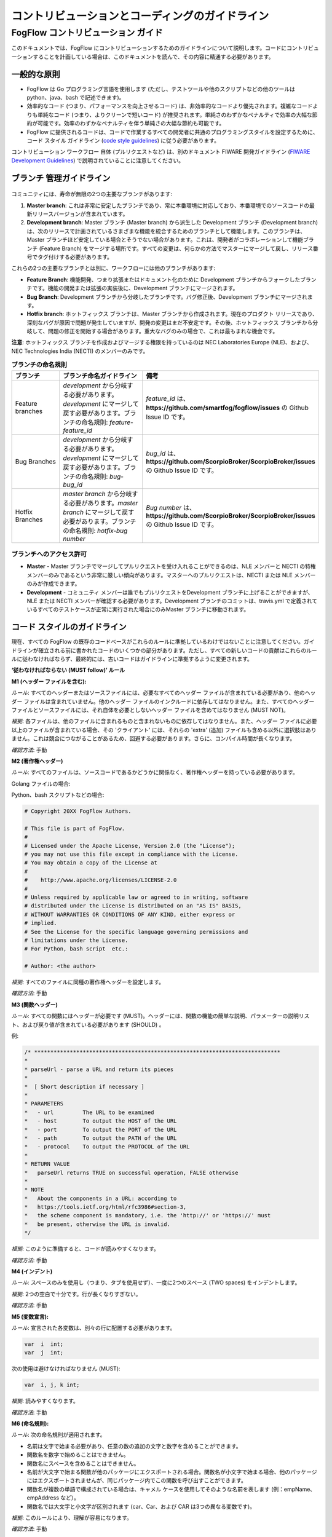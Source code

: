 ************************************************
コントリビューションとコーディングのガイドライン
************************************************

FogFlow コントリビューション ガイド
==================================

このドキュメントでは、FogFlow にコントリビューションするためのガイドラインについて説明します。コードにコントリビューションすることを計画している場合は、このドキュメントを読んで、その内容に精通する必要があります。

一般的な原則
---------------------

* FogFlow は Go プログラミング言語を使用します (ただし、テストツールや他のスクリプトなどの他のツールは python、java、bash で記述できます)。
* 効率的なコード (つまり、パフォーマンスを向上させるコード) は、非効率的なコードより優先されます。複雑なコードよりも単純なコード (つまり、よりクリーンで短いコード) が推奨されます。単純さのわずかなペナルティで効率の大幅な節約が可能です。効率のわずかなペナルティを伴う単純さの大幅な節約も可能です。
* FogFlow に提供されるコードは、コードで作業するすべての開発者に共通のプログラミングスタイルを設定するために、コード スタイル ガイドライン (`code style guidelines`_) に従う必要があります。

.. _`code style guidelines`: https://github.com/smartfog/fogflow/blob/fogflow_document_reconstruct/doc/en/source/guideline.rst#code-style-guidelines

コントリビューション ワークフロー 自体 (プルリクエストなど) は、別のドキュメント FIWARE 開発ガイドライン (`FIWARE Development Guidelines`_) で説明されていることに注意してください。

.. _`FIWARE Development Guidelines`: https://forge.fiware.org/plugins/mediawiki/wiki/fiware/index.php/Developer_Guidelines



ブランチ 管理ガイドライン
-------------------------------

.. figure:: ../../en/source/figures/gitGuideline.jpg

コミュニティには、寿命が無限の2つの主要なブランチがあります:

1. **Master branch**: これは非常に安定したブランチであり、常に本番環境に対応しており、本番環境でのソースコードの最新リリースバージョンが含まれています。
2. **Development branch**: Master ブランチ (Master branch) から派生した Development ブランチ (Development branch) は、次のリリースで計画されているさまざまな機能を統合するためのブランチとして機能します。このブランチは、Master ブランチほど安定している場合とそうでない場合があります。これは、開発者がコラボレーションして機能ブランチ (Feature Branch) をマージする場所です。すべての変更は、何らかの方法でマスターにマージして戻し、リリース番号でタグ付けする必要があります。


これらの2つの主要なブランチとは別に、ワークフローには他のブランチがあります:

- **Feature Branch**: 機能開発、つまり拡張またはドキュメント化のために Development ブランチからフォークしたブランチです。機能の開発または拡張の実装後に、Development ブランチにマージされます。

- **Bug Branch**: Development ブランチから分岐したブランチです。バグ修正後、Development ブランチにマージされます。

- **Hotfix branch**: ホットフィックス ブランチは、Master ブランチから作成されます。現在のプロダクト リリースであり、深刻なバグが原因で問題が発生していますが、開発の変更はまだ不安定です。その後、ホットフィックス ブランチから分岐して、問題の修正を開始する場合があります。重大なバグのみの場合で、これは最もまれな機会です。

**注意**: ホットフィックス ブランチを作成およびマージする権限を持っているのは NEC Laboratories Europe (NLE)、および、NEC Technologies India (NECTI) のメンバーのみです。

.. list-table::  **ブランチの命名規則** 
   :widths: 20 40 40
   :header-rows: 1

   * - ブランチ
     - ブランチ命名ガイドライン
     - 備考
     
   * - Feature branches
     - *development* から分岐する必要があります。*development* にマージして戻す必要があります。ブランチの命名規則: *feature-feature_id*
     - *feature_id* は、**https://github.com/smartfog/fogflow/issues** の Github Issue ID です。

   * - Bug Branches
     - *development* から分岐する必要があります。*development* にマージして戻す必要があります。ブランチの命名規則: *bug-bug_id*
     - *bug_id* は、**https://github.com/ScorpioBroker/ScorpioBroker/issues** の Github Issue ID です。

   * - Hotfix Branches
     - *master branch* から分岐する必要があります。*master branch* にマージして戻す必要があります。ブランチの命名規則: *hotfix-bug number*
     - *Bug number* は、**https://github.com/ScorpioBroker/ScorpioBroker/issues** の Github Issue ID です。

ブランチへのアクセス許可
*******************************

- **Master** - Master ブランチでマージしてプルリクエストを受け入れることができるのは、NLE メンバーと NECTI の特権メンバーのみであるという非常に厳しい傾向があります。マスターへのプルリクエストは、NECTI または NLE メンバーのみが作成できます。

- **Development** - コミュニティ メンバーは誰でもプルリクエストをDevelopment ブランチに上げることができますが、NLE または NECTI メンバーが確認する必要があります。Development ブランチのコミットは、travis.yml で定義されているすべてのテストケースが正常に実行された場合にのみMaster ブランチに移動されます。


コード スタイルのガイドライン
-----------------------------

現在、すべての FogFlow の既存のコードベースがこれらのルールに準拠しているわけではないことに注意してください。ガイドラインが確立される前に書かれたコードのいくつかの部分があります。ただし、すべての新しいコードの貢献はこれらのルールに従わなければならず、最終的には、古いコードはガイドラインに準拠するように変更されます。

**‘従わなければならない (MUST follow)’ ルール**

**M1 (ヘッダー ファイルを含む):**

*ルール*: すべてのヘッダーまたはソースファイルには、必要なすべてのヘッダー ファイルが含まれている必要があり、他のヘッダー ファイルは含まれていません。他のヘッダー ファイルのインクルードに依存してはなりません。また、すべてのヘッダー ファイルとソースファイルには、それ自体を必要としないヘッダー ファイルを含めてはなりません (MUST NOT)。

*根拠*: 各ファイルは、他のファイルに含まれるものと含まれないものに依存してはなりません。また、ヘッダー ファイルに必要以上のファイルが含まれている場合、その 'クライアント' には、それらの 'extra' (追加) ファイルも含める以外に選択肢はありません。これは競合につながることがあるため、回避する必要があります。さらに、コンパイル時間が長くなります。

*確認方法*: 手動

**M2 (著作権ヘッダー)**

*ルール*: すべてのファイルは、ソースコードであるかどうかに関係なく、著作権ヘッダーを持っている必要があります。

Golang ファイルの場合:

.. code-block:: console  
        /*
        *
        * Copyright 20xx The FogFlow Authors.
        *
        * This file is part of FogFlow.
        *
        * Licensed under the Apache License, Version 2.0 (the "License");
        * you may not use this file except in compliance with the License.
        *
        * You may obtain a copy of the License at
        *
        *      http://www.apache.org/licenses/LICENSE-2.0
        *
        * Unless required by applicable law or agreed to in writing, software,
        * distributed under the License is distributed on an "AS IS" BASIS,
        * WITHOUT WARRANTIES OR CONDITIONS OF ANY KIND, either express or implied.
        * See the License for the specific language governing permissions and
        * limitations under the License.
        */

Python、bash スクリプトなどの場合:

.. code-block:: console

        # Copyright 20XX FogFlow Authors.

        # This file is part of FogFlow.
        #
        # Licensed under the Apache License, Version 2.0 (the "License");
        # you may not use this file except in compliance with the License.
        # You may obtain a copy of the License at
        #
        #    http://www.apache.org/licenses/LICENSE-2.0
        #
        # Unless required by applicable law or agreed to in writing, software
        # distributed under the License is distributed on an "AS IS" BASIS,
        # WITHOUT WARRANTIES OR CONDITIONS OF ANY KIND, either express or
        # implied.
        # See the License for the specific language governing permissions and
        # limitations under the License.
        # For Python, bash script  etc.:

        # Author: <the author>

*根拠*: すべてのファイルに同種の著作権ヘッダーを設定します。

*確認方法*: 手動

**M3 (関数ヘッダー)**

*ルール*: すべての関数にはヘッダーが必要です (MUST)。ヘッダーには、関数の機能の簡単な説明、パラメーターの説明リスト、および戻り値が含まれている必要があります (SHOULD) 。

例:

.. code-block:: console  

        /* ****************************************************************************
        *
        * parseUrl - parse a URL and return its pieces
        *
        *  [ Short description if necessary ]
        *
        * PARAMETERS
        *   - url         The URL to be examined
        *   - host        To output the HOST of the URL
        *   - port        To output the PORT of the URL
        *   - path        To output the PATH of the URL
        *   - protocol    To output the PROTOCOL of the URL
        *
        * RETURN VALUE
        *   parseUrl returns TRUE on successful operation, FALSE otherwise
        *
        * NOTE
        *   About the components in a URL: according to
        *   https://tools.ietf.org/html/rfc3986#section-3,
        *   the scheme component is mandatory, i.e. the 'http://' or 'https://' must
        *   be present, otherwise the URL is invalid.
        */


*根拠*: このように準備すると、コードが読みやすくなります。

*確認方法*: 手動

**M4 (インデント)**

*ルール*: スペースのみを使用し（つまり、タブを使用せず）、一度に2つのスペース (TWO spaces) をインデントします。

*根拠*: 2つの空白で十分です。行が長くなりすぎない。

*確認方法*: 手動

**M5 (変数宣言):**

*ルール*: 宣言された各変数は、別々の行に配置する必要があります。

.. code-block:: console

        var  i  int;
        var  j  int;


次の使用は避けなければなりません (MUST):

.. code-block:: console  

        var  i, j, k int;


*根拠*: 読みやすくなります。

*確認方法*: 手動

**M6 (命名規則):**

*ルール*: 次の命名規則が適用されます。

* 名前は文字で始まる必要があり、任意の数の追加の文字と数字を含めることができます。
* 関数名を数字で始めることはできません。
* 関数名にスペースを含めることはできません。
* 名前が大文字で始まる関数が他のパッケージにエクスポートされる場合。関数名が小文字で始まる場合、他のパッケージにはエクスポートされませんが、同じパッケージ内でこの関数を呼び出すことができます。
* 関数名が複数の単語で構成されている場合は、キャメル ケースを使用してそのような名前を表します (例：empName、empAddress など）。
* 関数名では大文字と小文字が区別されます (car、Car、および CAR は3つの異なる変数です)。

*根拠*: このルールにより、理解が容易になります。

*確認方法*: 手動

**M7 (インデントやその他のフォーマットのためにコミットする前に gofmt を使用してください):**

*ルール*: gofmt -r '(a) -> a' -w FileName

* gofmt を適用する前のコード

.. code-block:: console  

        package main
                  import "fmt"
        // this is demo to format code
                   // with gofmt command
        var a int=2;
                   var b int=5;
                            var c string= `hello world`;
                   func print(){
                                fmt.Println("Value for a,b and c is : ");
                                  fmt.Println(a);
                                       fmt.Println((b));
                                             fmt.Println(c);
                               }

* ルール適用後のコード

.. code-block:: console

        package main
 
        import "fmt"
 
        // this is demo to format code
        // with gofmt command
        var a int = 2
        var b int = 5
        var c string = `hello world`
 
        func print() {
                fmt.Println("Value for a,b and c is : ")
                fmt.Println(a)
                fmt.Println((b))
                fmt.Println(c)
                     }


パッケージのフォーマットには gofmt /path/to/package を使用することに注意してください。

*根拠*: これにより、コードが再フォーマットされ、ファイルが更新されます。

*確認方法*: 手動

**M8 (コマンドと演算子の分離):**

*ルール*: 演算子 (+, *, =, == etc) の後には1つのスペースが続きます。カンマの後には1つのスペースが続きます。

.. code-block:: console

        FogFunction(va`r1, var2, var3) {
	        if (var1 == var2) {
  		         var2 = var3;
	         }
        }


ルール未適用

.. code-block:: console

        FogFunction(var1,var2,var3) {
	        if (var1==var2) {
  		        var1=var3;
	         }
        }


*根拠*: 目に優しい。

*確認方法*: 手動

**‘従わなければならない (MUST follow)’ ルール**

**S1 (エラー管理):**

*ルール*: 2番目の引数で返されたエラーは管理する必要があります。

* 悪い実装

.. code-block:: console

        FogContextElement, _ := preprocess(UpdateContextElement)

* 良い実装

.. code-block:: console

        preprocessed, err := preprocess(bytes)
        if err != nil {
          return Message{}, err
         }


**S2 (メッセージの印刷エラー):**

*ルール*: Golang の標準に従って、エラー文字列を大文字にしたり、句読点で終わらせたりしないでください。

* 悪い実装

.. code-block:: console

        if len(in) == 0 {
         return "", fmt.Errorf("Input is empty")
         }


* 良い実装

.. code-block:: console

        if len(in) == 0 {
	        return nil, errors.New("input is empty")
         }

**S3 (ネストを避ける):**

*ルール*: コードの記述中にネストを避ける。

* 悪い実装

.. code-block:: console

        func FogLine(msg *Message, in string, ch chan string) {
            if !startWith(in, stringComment) {
                token, value := parseLine(in)
                  if token != "" {
                      f, contains := factory[string(token)]
                        if !contains {
                            ch <- "ok"
                        } else {
                           data := f(token, value)
                           enrichMessage(msg, data)
                           ch <- "ok"
                        }
                        } else {
                            ch <- "ok"
                            return
                         }
                         } else {
                            ch <- "ok"
                            return
                   }
          }

* 良い実装

.. code-block:: console

        func FogLine(in []byte, ch chan interface{}) {
            // Filter empty lines and comment lines
            if len(in) == 0 || startWith(in, bytesComment) {
               ch <- nil
               return
            }
 
            token, value := parseLine(in)
            if token == nil {
                  ch <- nil
                  log.Warnf("Token name is empty on line %v", string(in))
                  return
            }

            sToken := string(token)
            if f, contains := factory[sToken]; contains {
                  ch <- f(sToken, value)
                  return
            }

            log.Warnf("Token %v is not managed by the parser", string(in))
            ch <- nil
        }


**S4 (前提条件)**

*ルール*: 処理を開始する前に、関数がパラメーターを評価し、必要に応じてエラーを返すことを強くお勧めします。

* 悪い実装

.. code-block:: console

        a, err := f1()
        if err == nil {
        b, err := f2()
            if err == nil {
                return b, nil
            } else {
                return nil, err
          }
        } else {
            return nil, err
         }

* 良い実装

.. code-block:: console

        a, err := f1()
        if err != nil {
            return nil, err
        }
        b, err := f2()
        if err != nil {
            return nil, err
        }
        return b, nil


**S5 (If 条件)**

*ルール*: Golang には、if 条件でいくつかの改善されたバージョンがあります。


* Golang での悪い実装

.. code-block:: console

        f, contains := array[index]
        if contains {
            // Do something
        }


* 良い実装

.. code-block:: console

        if f, contains := array[index]; contains {
            // Do something
        }

**S5 (Switch)**

*ルール*: スイッチ条件では常にデフォルトを使用します。


* 悪い実装

.. code-block:: console

        switch simpleToken.token {
        case tokenTitle:
            msg.Title = value
        case tokenAdep:
            msg.Adep = value
        case tokenAltnz:
            msg.Alternate = value 
         // Other cases
        }


* 良い実装 

.. code-block:: console

        switch simpleToken.token {
        case tokenTitle:
            msg.Title = value
        case tokenAdep:
            msg.Adep = value
        case tokenAltnz:
            msg.Alternate = value
        // Other cases    
        default:
            log.Errorf("unexpected token type %v", simpleToken.token)
            return Message{}, fmt.Errorf("unexpected token type %v", simpleToken.token)
        }

**S5 (コンスタント管理)**

*ルール*: コンスタント値は ADEXP と ICAO メッセージによって管理されるべきです。

* 悪い実装

.. code-block:: console

        const (
            AdexpType = 0 // TODO constant
            IcaoType  = 1
        )

* 良い実装 

.. code-block:: console

        const (
            AdexpType = iota
            IcaoType 
        )
